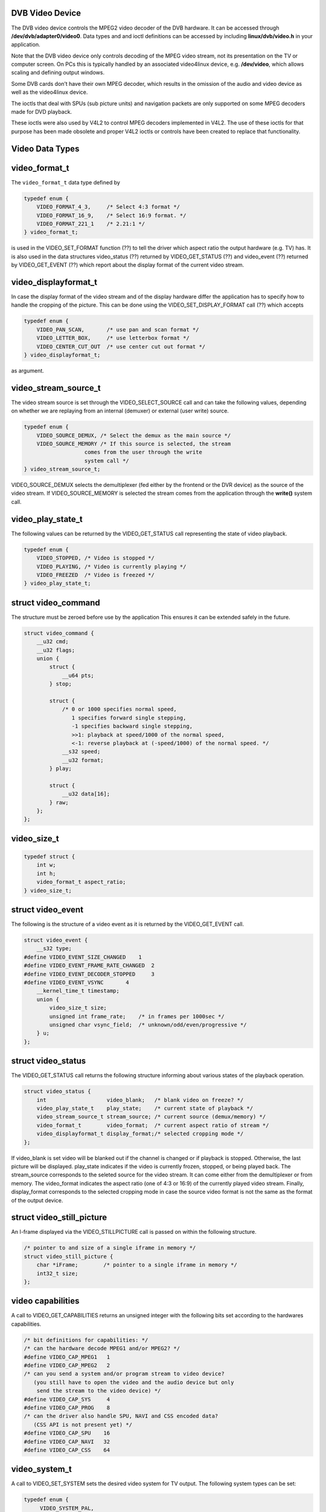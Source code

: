 
.. _dvb_video:

DVB Video Device
================

The DVB video device controls the MPEG2 video decoder of the DVB hardware. It can be accessed through **/dev/dvb/adapter0/video0**. Data types and and ioctl definitions can be
accessed by including **linux/dvb/video.h** in your application.

Note that the DVB video device only controls decoding of the MPEG video stream, not its presentation on the TV or computer screen. On PCs this is typically handled by an associated
video4linux device, e.g. **/dev/video**, which allows scaling and defining output windows.

Some DVB cards don’t have their own MPEG decoder, which results in the omission of the audio and video device as well as the video4linux device.

The ioctls that deal with SPUs (sub picture units) and navigation packets are only supported on some MPEG decoders made for DVD playback.

These ioctls were also used by V4L2 to control MPEG decoders implemented in V4L2. The use of these ioctls for that purpose has been made obsolete and proper V4L2 ioctls or controls
have been created to replace that functionality.


.. _video_types:

Video Data Types
================


.. _video-format-t:

video_format_t
==============

The ``video_format_t`` data type defined by


.. code-block:: c

    typedef enum {
        VIDEO_FORMAT_4_3,     /* Select 4:3 format */
        VIDEO_FORMAT_16_9,    /* Select 16:9 format. */
        VIDEO_FORMAT_221_1    /* 2.21:1 */
    } video_format_t;

is used in the VIDEO_SET_FORMAT function (??) to tell the driver which aspect ratio the output hardware (e.g. TV) has. It is also used in the data structures video_status (??)
returned by VIDEO_GET_STATUS (??) and video_event (??) returned by VIDEO_GET_EVENT (??) which report about the display format of the current video stream.


.. _video-displayformat-t:

video_displayformat_t
=====================

In case the display format of the video stream and of the display hardware differ the application has to specify how to handle the cropping of the picture. This can be done using
the VIDEO_SET_DISPLAY_FORMAT call (??) which accepts


.. code-block:: c

    typedef enum {
        VIDEO_PAN_SCAN,       /* use pan and scan format */
        VIDEO_LETTER_BOX,     /* use letterbox format */
        VIDEO_CENTER_CUT_OUT  /* use center cut out format */
    } video_displayformat_t;

as argument.


.. _video-stream-source-t:

video_stream_source_t
=====================

The video stream source is set through the VIDEO_SELECT_SOURCE call and can take the following values, depending on whether we are replaying from an internal (demuxer) or
external (user write) source.


.. code-block:: c

    typedef enum {
        VIDEO_SOURCE_DEMUX, /* Select the demux as the main source */
        VIDEO_SOURCE_MEMORY /* If this source is selected, the stream
                       comes from the user through the write
                       system call */
    } video_stream_source_t;

VIDEO_SOURCE_DEMUX selects the demultiplexer (fed either by the frontend or the DVR device) as the source of the video stream. If VIDEO_SOURCE_MEMORY is selected the stream
comes from the application through the **write()** system call.


.. _video-play-state-t:

video_play_state_t
==================

The following values can be returned by the VIDEO_GET_STATUS call representing the state of video playback.


.. code-block:: c

    typedef enum {
        VIDEO_STOPPED, /* Video is stopped */
        VIDEO_PLAYING, /* Video is currently playing */
        VIDEO_FREEZED  /* Video is freezed */
    } video_play_state_t;


.. _video-command:

struct video_command
====================

The structure must be zeroed before use by the application This ensures it can be extended safely in the future.


.. code-block:: c

    struct video_command {
        __u32 cmd;
        __u32 flags;
        union {
            struct {
                __u64 pts;
            } stop;

            struct {
                /* 0 or 1000 specifies normal speed,
                   1 specifies forward single stepping,
                   -1 specifies backward single stepping,
                   >>1: playback at speed/1000 of the normal speed,
                   <-1: reverse playback at (-speed/1000) of the normal speed. */
                __s32 speed;
                __u32 format;
            } play;

            struct {
                __u32 data[16];
            } raw;
        };
    };


.. _video-size-t:

video_size_t
============


.. code-block:: c

    typedef struct {
        int w;
        int h;
        video_format_t aspect_ratio;
    } video_size_t;


.. _video-event:

struct video_event
==================

The following is the structure of a video event as it is returned by the VIDEO_GET_EVENT call.


.. code-block:: c

    struct video_event {
        __s32 type;
    #define VIDEO_EVENT_SIZE_CHANGED    1
    #define VIDEO_EVENT_FRAME_RATE_CHANGED  2
    #define VIDEO_EVENT_DECODER_STOPPED     3
    #define VIDEO_EVENT_VSYNC       4
        __kernel_time_t timestamp;
        union {
            video_size_t size;
            unsigned int frame_rate;    /* in frames per 1000sec */
            unsigned char vsync_field;  /* unknown/odd/even/progressive */
        } u;
    };


.. _video-status:

struct video_status
===================

The VIDEO_GET_STATUS call returns the following structure informing about various states of the playback operation.


.. code-block:: c

    struct video_status {
        int                   video_blank;   /* blank video on freeze? */
        video_play_state_t    play_state;    /* current state of playback */
        video_stream_source_t stream_source; /* current source (demux/memory) */
        video_format_t        video_format;  /* current aspect ratio of stream */
        video_displayformat_t display_format;/* selected cropping mode */
    };

If video_blank is set video will be blanked out if the channel is changed or if playback is stopped. Otherwise, the last picture will be displayed. play_state indicates if the
video is currently frozen, stopped, or being played back. The stream_source corresponds to the seleted source for the video stream. It can come either from the demultiplexer or
from memory. The video_format indicates the aspect ratio (one of 4:3 or 16:9) of the currently played video stream. Finally, display_format corresponds to the selected cropping
mode in case the source video format is not the same as the format of the output device.


.. _video-still-picture:

struct video_still_picture
==========================

An I-frame displayed via the VIDEO_STILLPICTURE call is passed on within the following structure.


.. code-block:: c

    /* pointer to and size of a single iframe in memory */
    struct video_still_picture {
        char *iFrame;        /* pointer to a single iframe in memory */
        int32_t size;
    };


.. _video_caps:

video capabilities
==================

A call to VIDEO_GET_CAPABILITIES returns an unsigned integer with the following bits set according to the hardwares capabilities.


.. code-block:: c

     /* bit definitions for capabilities: */
     /* can the hardware decode MPEG1 and/or MPEG2? */
     #define VIDEO_CAP_MPEG1   1
     #define VIDEO_CAP_MPEG2   2
     /* can you send a system and/or program stream to video device?
        (you still have to open the video and the audio device but only
         send the stream to the video device) */
     #define VIDEO_CAP_SYS     4
     #define VIDEO_CAP_PROG    8
     /* can the driver also handle SPU, NAVI and CSS encoded data?
        (CSS API is not present yet) */
     #define VIDEO_CAP_SPU    16
     #define VIDEO_CAP_NAVI   32
     #define VIDEO_CAP_CSS    64


.. _video-system:

video_system_t
==============

A call to VIDEO_SET_SYSTEM sets the desired video system for TV output. The following system types can be set:


.. code-block:: c

    typedef enum {
         VIDEO_SYSTEM_PAL,
         VIDEO_SYSTEM_NTSC,
         VIDEO_SYSTEM_PALN,
         VIDEO_SYSTEM_PALNc,
         VIDEO_SYSTEM_PALM,
         VIDEO_SYSTEM_NTSC60,
         VIDEO_SYSTEM_PAL60,
         VIDEO_SYSTEM_PALM60
    } video_system_t;


.. _video-highlight:

struct video_highlight
======================

Calling the ioctl VIDEO_SET_HIGHLIGHTS posts the SPU highlight information. The call expects the following format for that information:


.. code-block:: c

     typedef
     struct video_highlight {
         boolean active;      /*    1=show highlight, 0=hide highlight */
         uint8_t contrast1;   /*    7- 4  Pattern pixel contrast */
                      /*    3- 0  Background pixel contrast */
         uint8_t contrast2;   /*    7- 4  Emphasis pixel-2 contrast */
                      /*    3- 0  Emphasis pixel-1 contrast */
         uint8_t color1;      /*    7- 4  Pattern pixel color */
                      /*    3- 0  Background pixel color */
         uint8_t color2;      /*    7- 4  Emphasis pixel-2 color */
                      /*    3- 0  Emphasis pixel-1 color */
         uint32_t ypos;       /*   23-22  auto action mode */
                      /*   21-12  start y */
                      /*    9- 0  end y */
         uint32_t xpos;       /*   23-22  button color number */
                      /*   21-12  start x */
                      /*    9- 0  end x */
     } video_highlight_t;


.. _video-spu:

struct video_spu
================

Calling VIDEO_SET_SPU deactivates or activates SPU decoding, according to the following format:


.. code-block:: c

     typedef
     struct video_spu {
         boolean active;
         int stream_id;
     } video_spu_t;


.. _video-spu-palette:

struct video_spu_palette
========================

The following structure is used to set the SPU palette by calling VIDEO_SPU_PALETTE:


.. code-block:: c

     typedef
     struct video_spu_palette {
         int length;
         uint8_t *palette;
     } video_spu_palette_t;


.. _video-navi-pack:

struct video_navi_pack
======================

In order to get the navigational data the following structure has to be passed to the ioctl VIDEO_GET_NAVI:


.. code-block:: c

     typedef
     struct video_navi_pack {
         int length;         /* 0 ... 1024 */
         uint8_t data[1024];
     } video_navi_pack_t;


.. _video-attributes-t:

video_attributes_t
==================

The following attributes can be set by a call to VIDEO_SET_ATTRIBUTES:


.. code-block:: c

     typedef uint16_t video_attributes_t;
     /*   bits: descr. */
     /*   15-14 Video compression mode (0=MPEG-1, 1=MPEG-2) */
     /*   13-12 TV system (0=525/60, 1=625/50) */
     /*   11-10 Aspect ratio (0=4:3, 3=16:9) */
     /*    9- 8 permitted display mode on 4:3 monitor (0=both, 1=only pan-sca */
     /*    7    line 21-1 data present in GOP (1=yes, 0=no) */
     /*    6    line 21-2 data present in GOP (1=yes, 0=no) */
     /*    5- 3 source resolution (0=720x480/576, 1=704x480/576, 2=352x480/57 */
     /*    2    source letterboxed (1=yes, 0=no) */
     /*    0    film/camera mode (0=camera, 1=film (625/50 only)) */


.. _video_function_calls:

Video Function Calls
====================


.. _video_fopen:

open()
======

DESCRIPTION

This system call opens a named video device (e.g. /dev/dvb/adapter0/video0) for subsequent use.

When an open() call has succeeded, the device will be ready for use. The significance of blocking or non-blocking mode is described in the documentation for functions where there
is a difference. It does not affect the semantics of the open() call itself. A device opened in blocking mode can later be put into non-blocking mode (and vice versa) using the
F_SETFL command of the fcntl system call. This is a standard system call, documented in the Linux manual page for fcntl. Only one user can open the Video Device in O_RDWR mode.
All other attempts to open the device in this mode will fail, and an error-code will be returned. If the Video Device is opened in O_RDONLY mode, the only ioctl call that can be
used is VIDEO_GET_STATUS. All other call will return an error code.

SYNOPSIS

int open(const char ⋆deviceName, int flags);

PARAMETERS



.. table::

    +--------------------------------------------------------------------------------------------+--------------------------------------------------------------------------------------------+
    | const char ⋆deviceName                                                                     | Name of specific video device.                                                             |
    +--------------------------------------------------------------------------------------------+--------------------------------------------------------------------------------------------+
    | int flags                                                                                  | A bit-wise OR of the following flags:                                                      |
    +--------------------------------------------------------------------------------------------+--------------------------------------------------------------------------------------------+
    |                                                                                            | O_RDONLY  read-only access                                                                 |
    +--------------------------------------------------------------------------------------------+--------------------------------------------------------------------------------------------+
    |                                                                                            | O_RDWR  read/write access                                                                  |
    +--------------------------------------------------------------------------------------------+--------------------------------------------------------------------------------------------+
    |                                                                                            | O_NONBLOCK  open in non-blocking mode                                                      |
    +--------------------------------------------------------------------------------------------+--------------------------------------------------------------------------------------------+
    |                                                                                            | (blocking mode is the default)                                                             |
    +--------------------------------------------------------------------------------------------+--------------------------------------------------------------------------------------------+


RETURN VALUE



.. table::

    +--------------------------------------------------------------------------------------------+--------------------------------------------------------------------------------------------+
    | ENODEV                                                                                     | Device driver not loaded/available.                                                        |
    +--------------------------------------------------------------------------------------------+--------------------------------------------------------------------------------------------+
    | EINTERNAL                                                                                  | Internal error.                                                                            |
    +--------------------------------------------------------------------------------------------+--------------------------------------------------------------------------------------------+
    | EBUSY                                                                                      | Device or resource busy.                                                                   |
    +--------------------------------------------------------------------------------------------+--------------------------------------------------------------------------------------------+
    | EINVAL                                                                                     | Invalid argument.                                                                          |
    +--------------------------------------------------------------------------------------------+--------------------------------------------------------------------------------------------+



.. _video_fclose:

close()
=======

DESCRIPTION

This system call closes a previously opened video device.

SYNOPSIS

int close(int fd);

PARAMETERS



.. table::

    +--------------------------------------------------------------------------------------------+--------------------------------------------------------------------------------------------+
    | int fd                                                                                     | File descriptor returned by a previous call to open().                                     |
    +--------------------------------------------------------------------------------------------+--------------------------------------------------------------------------------------------+


RETURN VALUE



.. table::

    +--------------------------------------------------------------------------------------------+--------------------------------------------------------------------------------------------+
    | EBADF                                                                                      | fd is not a valid open file descriptor.                                                    |
    +--------------------------------------------------------------------------------------------+--------------------------------------------------------------------------------------------+



.. _video_fwrite:

write()
=======

DESCRIPTION

This system call can only be used if VIDEO_SOURCE_MEMORY is selected in the ioctl call VIDEO_SELECT_SOURCE. The data provided shall be in PES format, unless the capability
allows other formats. If O_NONBLOCK is not specified the function will block until buffer space is available. The amount of data to be transferred is implied by count.

SYNOPSIS

size_t write(int fd, const void ⋆buf, size_t count);

PARAMETERS



.. table::

    +--------------------------------------------------------------------------------------------+--------------------------------------------------------------------------------------------+
    | int fd                                                                                     | File descriptor returned by a previous call to open().                                     |
    +--------------------------------------------------------------------------------------------+--------------------------------------------------------------------------------------------+
    | void ⋆buf                                                                                  | Pointer to the buffer containing the PES data.                                             |
    +--------------------------------------------------------------------------------------------+--------------------------------------------------------------------------------------------+
    | size_t  count                                                                              | Size of buf.                                                                               |
    +--------------------------------------------------------------------------------------------+--------------------------------------------------------------------------------------------+


RETURN VALUE



.. table::

    +--------------------------------------------------------------------------------------------+--------------------------------------------------------------------------------------------+
    | EPERM                                                                                      | Mode VIDEO_SOURCE_MEMORY   not selected.                                                   |
    +--------------------------------------------------------------------------------------------+--------------------------------------------------------------------------------------------+
    | ENOMEM                                                                                     | Attempted to write more data than the internal buffer can hold.                            |
    +--------------------------------------------------------------------------------------------+--------------------------------------------------------------------------------------------+
    | EBADF                                                                                      | fd is not a valid open file descriptor.                                                    |
    +--------------------------------------------------------------------------------------------+--------------------------------------------------------------------------------------------+



.. _VIDEO_STOP:

VIDEO_STOP
==========

DESCRIPTION

This ioctl is for DVB devices only. To control a V4L2 decoder use the V4L2 :ref:`VIDIOC_DECODER_CMD <vidioc-decoder-cmd>` instead.

This ioctl call asks the Video Device to stop playing the current stream. Depending on the input parameter, the screen can be blanked out or displaying the last decoded frame.

SYNOPSIS

int ioctl(fd, int request = VIDEO_STOP, boolean mode);

PARAMETERS



.. table::

    +--------------------------------------------------------------------------------------------+--------------------------------------------------------------------------------------------+
    | int fd                                                                                     | File descriptor returned by a previous call to open().                                     |
    +--------------------------------------------------------------------------------------------+--------------------------------------------------------------------------------------------+
    | int request                                                                                | Equals VIDEO_STOP  for this command.                                                       |
    +--------------------------------------------------------------------------------------------+--------------------------------------------------------------------------------------------+
    | Boolean mode                                                                               | Indicates how the screen shall be handled.                                                 |
    +--------------------------------------------------------------------------------------------+--------------------------------------------------------------------------------------------+
    |                                                                                            | TRUE: Blank screen when stop.                                                              |
    +--------------------------------------------------------------------------------------------+--------------------------------------------------------------------------------------------+
    |                                                                                            | FALSE: Show last decoded frame.                                                            |
    +--------------------------------------------------------------------------------------------+--------------------------------------------------------------------------------------------+


RETURN VALUE

On success 0 is returned, on error -1 and the ``errno`` variable is set appropriately. The generic error codes are described at the :ref:`Generic Error Codes <gen-errors>`
chapter.


.. _VIDEO_PLAY:

VIDEO_PLAY
==========

DESCRIPTION

This ioctl is for DVB devices only. To control a V4L2 decoder use the V4L2 :ref:`VIDIOC_DECODER_CMD <vidioc-decoder-cmd>` instead.

This ioctl call asks the Video Device to start playing a video stream from the selected source.

SYNOPSIS

int ioctl(fd, int request = VIDEO_PLAY);

PARAMETERS



.. table::

    +--------------------------------------------------------------------------------------------+--------------------------------------------------------------------------------------------+
    | int fd                                                                                     | File descriptor returned by a previous call to open().                                     |
    +--------------------------------------------------------------------------------------------+--------------------------------------------------------------------------------------------+
    | int request                                                                                | Equals VIDEO_PLAY  for this command.                                                       |
    +--------------------------------------------------------------------------------------------+--------------------------------------------------------------------------------------------+


RETURN VALUE

On success 0 is returned, on error -1 and the ``errno`` variable is set appropriately. The generic error codes are described at the :ref:`Generic Error Codes <gen-errors>`
chapter.


.. _VIDEO_FREEZE:

VIDEO_FREEZE
============

DESCRIPTION

This ioctl is for DVB devices only. To control a V4L2 decoder use the V4L2 :ref:`VIDIOC_DECODER_CMD <vidioc-decoder-cmd>` instead.

This ioctl call suspends the live video stream being played. Decoding and playing are frozen. It is then possible to restart the decoding and playing process of the video stream
using the VIDEO_CONTINUE command. If VIDEO_SOURCE_MEMORY is selected in the ioctl call VIDEO_SELECT_SOURCE, the DVB subsystem will not decode any more data until the ioctl
call VIDEO_CONTINUE or VIDEO_PLAY is performed.

SYNOPSIS

int ioctl(fd, int request = VIDEO_FREEZE);

PARAMETERS



.. table::

    +--------------------------------------------------------------------------------------------+--------------------------------------------------------------------------------------------+
    | int fd                                                                                     | File descriptor returned by a previous call to open().                                     |
    +--------------------------------------------------------------------------------------------+--------------------------------------------------------------------------------------------+
    | int request                                                                                | Equals VIDEO_FREEZE  for this command.                                                     |
    +--------------------------------------------------------------------------------------------+--------------------------------------------------------------------------------------------+


RETURN VALUE

On success 0 is returned, on error -1 and the ``errno`` variable is set appropriately. The generic error codes are described at the :ref:`Generic Error Codes <gen-errors>`
chapter.


.. _VIDEO_CONTINUE:

VIDEO_CONTINUE
==============

DESCRIPTION

This ioctl is for DVB devices only. To control a V4L2 decoder use the V4L2 :ref:`VIDIOC_DECODER_CMD <vidioc-decoder-cmd>` instead.

This ioctl call restarts decoding and playing processes of the video stream which was played before a call to VIDEO_FREEZE was made.

SYNOPSIS

int ioctl(fd, int request = VIDEO_CONTINUE);

PARAMETERS



.. table::

    +--------------------------------------------------------------------------------------------+--------------------------------------------------------------------------------------------+
    | int fd                                                                                     | File descriptor returned by a previous call to open().                                     |
    +--------------------------------------------------------------------------------------------+--------------------------------------------------------------------------------------------+
    | int request                                                                                | Equals VIDEO_CONTINUE  for this command.                                                   |
    +--------------------------------------------------------------------------------------------+--------------------------------------------------------------------------------------------+


RETURN VALUE

On success 0 is returned, on error -1 and the ``errno`` variable is set appropriately. The generic error codes are described at the :ref:`Generic Error Codes <gen-errors>`
chapter.


.. _VIDEO_SELECT_SOURCE:

VIDEO_SELECT_SOURCE
===================

DESCRIPTION

This ioctl is for DVB devices only. This ioctl was also supported by the V4L2 ivtv driver, but that has been replaced by the ivtv-specific ``IVTV_IOC_PASSTHROUGH_MODE`` ioctl.

This ioctl call informs the video device which source shall be used for the input data. The possible sources are demux or memory. If memory is selected, the data is fed to the
video device through the write command.

SYNOPSIS

int ioctl(fd, int request = VIDEO_SELECT_SOURCE, video_stream_source_t source);

PARAMETERS



.. table::

    +--------------------------------------------------------------------------------------------+--------------------------------------------------------------------------------------------+
    | int fd                                                                                     | File descriptor returned by a previous call to open().                                     |
    +--------------------------------------------------------------------------------------------+--------------------------------------------------------------------------------------------+
    | int request                                                                                | Equals VIDEO_SELECT_SOURCE   for this command.                                             |
    +--------------------------------------------------------------------------------------------+--------------------------------------------------------------------------------------------+
    | video_stream_source_t    source                                                            | Indicates which source shall be used for the Video stream.                                 |
    +--------------------------------------------------------------------------------------------+--------------------------------------------------------------------------------------------+


RETURN VALUE

On success 0 is returned, on error -1 and the ``errno`` variable is set appropriately. The generic error codes are described at the :ref:`Generic Error Codes <gen-errors>`
chapter.


.. _VIDEO_SET_BLANK:

VIDEO_SET_BLANK
===============

DESCRIPTION

This ioctl call asks the Video Device to blank out the picture.

SYNOPSIS

int ioctl(fd, int request = VIDEO_SET_BLANK, boolean mode);

PARAMETERS



.. table::

    +--------------------------------------------------------------------------------------------+--------------------------------------------------------------------------------------------+
    | int fd                                                                                     | File descriptor returned by a previous call to open().                                     |
    +--------------------------------------------------------------------------------------------+--------------------------------------------------------------------------------------------+
    | int request                                                                                | Equals VIDEO_SET_BLANK   for this command.                                                 |
    +--------------------------------------------------------------------------------------------+--------------------------------------------------------------------------------------------+
    | boolean mode                                                                               | TRUE: Blank screen when stop.                                                              |
    +--------------------------------------------------------------------------------------------+--------------------------------------------------------------------------------------------+
    |                                                                                            | FALSE: Show last decoded frame.                                                            |
    +--------------------------------------------------------------------------------------------+--------------------------------------------------------------------------------------------+


RETURN VALUE

On success 0 is returned, on error -1 and the ``errno`` variable is set appropriately. The generic error codes are described at the :ref:`Generic Error Codes <gen-errors>`
chapter.


.. _VIDEO_GET_STATUS:

VIDEO_GET_STATUS
================

DESCRIPTION

This ioctl call asks the Video Device to return the current status of the device.

SYNOPSIS

int ioctl(fd, int request = VIDEO_GET_STATUS, struct video_status ⋆status);

PARAMETERS



.. table::

    +--------------------------------------------------------------------------------------------+--------------------------------------------------------------------------------------------+
    | int fd                                                                                     | File descriptor returned by a previous call to open().                                     |
    +--------------------------------------------------------------------------------------------+--------------------------------------------------------------------------------------------+
    | int request                                                                                | Equals VIDEO_GET_STATUS   for this command.                                                |
    +--------------------------------------------------------------------------------------------+--------------------------------------------------------------------------------------------+
    | struct video_status  ⋆status                                                               | Returns the current status of the Video Device.                                            |
    +--------------------------------------------------------------------------------------------+--------------------------------------------------------------------------------------------+


RETURN VALUE

On success 0 is returned, on error -1 and the ``errno`` variable is set appropriately. The generic error codes are described at the :ref:`Generic Error Codes <gen-errors>`
chapter.


.. _VIDEO_GET_FRAME_COUNT:

VIDEO_GET_FRAME_COUNT
=====================

DESCRIPTION

This ioctl is obsolete. Do not use in new drivers. For V4L2 decoders this ioctl has been replaced by the ``V4L2_CID_MPEG_VIDEO_DEC_FRAME`` control.

This ioctl call asks the Video Device to return the number of displayed frames since the decoder was started.

SYNOPSIS

int ioctl(int fd, int request = VIDEO_GET_FRAME_COUNT, __u64 ⋆pts);

PARAMETERS



.. table::

    +--------------------------------------------------------------------------------------------+--------------------------------------------------------------------------------------------+
    | int fd                                                                                     | File descriptor returned by a previous call to open().                                     |
    +--------------------------------------------------------------------------------------------+--------------------------------------------------------------------------------------------+
    | int request                                                                                | Equals VIDEO_GET_FRAME_COUNT    for this command.                                          |
    +--------------------------------------------------------------------------------------------+--------------------------------------------------------------------------------------------+
    | __u64   ⋆pts                                                                               | Returns the number of frames displayed since the decoder was started.                      |
    +--------------------------------------------------------------------------------------------+--------------------------------------------------------------------------------------------+


RETURN VALUE

On success 0 is returned, on error -1 and the ``errno`` variable is set appropriately. The generic error codes are described at the :ref:`Generic Error Codes <gen-errors>`
chapter.


.. _VIDEO_GET_PTS:

VIDEO_GET_PTS
=============

DESCRIPTION

This ioctl is obsolete. Do not use in new drivers. For V4L2 decoders this ioctl has been replaced by the ``V4L2_CID_MPEG_VIDEO_DEC_PTS`` control.

This ioctl call asks the Video Device to return the current PTS timestamp.

SYNOPSIS

int ioctl(int fd, int request = VIDEO_GET_PTS, __u64 ⋆pts);

PARAMETERS



.. table::

    +--------------------------------------------------------------------------------------------+--------------------------------------------------------------------------------------------+
    | int fd                                                                                     | File descriptor returned by a previous call to open().                                     |
    +--------------------------------------------------------------------------------------------+--------------------------------------------------------------------------------------------+
    | int request                                                                                | Equals VIDEO_GET_PTS   for this command.                                                   |
    +--------------------------------------------------------------------------------------------+--------------------------------------------------------------------------------------------+
    | __u64   ⋆pts                                                                               | Returns the 33-bit timestamp as defined in ITU T-REC-H.222.0 / ISO/IEC 13818-1.            |
    |                                                                                            |                                                                                            |
    |                                                                                            | The PTS should belong to the currently played frame if possible, but may also be a value   |
    |                                                                                            | close to it like the PTS of the last decoded frame or the last PTS extracted by the PES    |
    |                                                                                            | parser.                                                                                    |
    +--------------------------------------------------------------------------------------------+--------------------------------------------------------------------------------------------+


RETURN VALUE

On success 0 is returned, on error -1 and the ``errno`` variable is set appropriately. The generic error codes are described at the :ref:`Generic Error Codes <gen-errors>`
chapter.


.. _VIDEO_GET_FRAME_RATE:

VIDEO_GET_FRAME_RATE
====================

DESCRIPTION

This ioctl call asks the Video Device to return the current framerate.

SYNOPSIS

int ioctl(int fd, int request = VIDEO_GET_FRAME_RATE, unsigned int ⋆rate);

PARAMETERS



.. table::

    +--------------------------------------------------------------------------------------------+--------------------------------------------------------------------------------------------+
    | int fd                                                                                     | File descriptor returned by a previous call to open().                                     |
    +--------------------------------------------------------------------------------------------+--------------------------------------------------------------------------------------------+
    | int request                                                                                | Equals VIDEO_GET_FRAME_RATE    for this command.                                           |
    +--------------------------------------------------------------------------------------------+--------------------------------------------------------------------------------------------+
    | unsigned int ⋆rate                                                                         | Returns the framerate in number of frames per 1000 seconds.                                |
    +--------------------------------------------------------------------------------------------+--------------------------------------------------------------------------------------------+


RETURN VALUE

On success 0 is returned, on error -1 and the ``errno`` variable is set appropriately. The generic error codes are described at the :ref:`Generic Error Codes <gen-errors>`
chapter.


.. _VIDEO_GET_EVENT:

VIDEO_GET_EVENT
===============

DESCRIPTION

This ioctl is for DVB devices only. To get events from a V4L2 decoder use the V4L2 :ref:`VIDIOC_DQEVENT <vidioc-dqevent>` ioctl instead.

This ioctl call returns an event of type video_event if available. If an event is not available, the behavior depends on whether the device is in blocking or non-blocking mode. In
the latter case, the call fails immediately with errno set to EWOULDBLOCK. In the former case, the call blocks until an event becomes available. The standard Linux poll() and/or
select() system calls can be used with the device file descriptor to watch for new events. For select(), the file descriptor should be included in the exceptfds argument, and for
poll(), POLLPRI should be specified as the wake-up condition. Read-only permissions are sufficient for this ioctl call.

SYNOPSIS

int ioctl(fd, int request = VIDEO_GET_EVENT, struct video_event ⋆ev);

PARAMETERS



.. table::

    +--------------------------------------------------------------------------------------------+--------------------------------------------------------------------------------------------+
    | int fd                                                                                     | File descriptor returned by a previous call to open().                                     |
    +--------------------------------------------------------------------------------------------+--------------------------------------------------------------------------------------------+
    | int request                                                                                | Equals VIDEO_GET_EVENT   for this command.                                                 |
    +--------------------------------------------------------------------------------------------+--------------------------------------------------------------------------------------------+
    | struct video_event  ⋆ev                                                                    | Points to the location where the event, if any, is to be stored.                           |
    +--------------------------------------------------------------------------------------------+--------------------------------------------------------------------------------------------+


RETURN VALUE

On success 0 is returned, on error -1 and the ``errno`` variable is set appropriately. The generic error codes are described at the :ref:`Generic Error Codes <gen-errors>`
chapter.



.. table::

    +--------------------------------------------------------------------------------------------+--------------------------------------------------------------------------------------------+
    | EWOULDBLOCK                                                                                | There is no event pending, and the device is in non-blocking mode.                         |
    +--------------------------------------------------------------------------------------------+--------------------------------------------------------------------------------------------+
    | EOVERFLOW                                                                                  | Overflow in event queue - one or more events were lost.                                    |
    +--------------------------------------------------------------------------------------------+--------------------------------------------------------------------------------------------+



.. _VIDEO_COMMAND:

VIDEO_COMMAND
=============

DESCRIPTION

This ioctl is obsolete. Do not use in new drivers. For V4L2 decoders this ioctl has been replaced by the :ref:`VIDIOC_DECODER_CMD <vidioc-decoder-cmd>` ioctl.

This ioctl commands the decoder. The ``video_command`` struct is a subset of the ``v4l2_decoder_cmd`` struct, so refer to the :ref:`VIDIOC_DECODER_CMD <vidioc-decoder-cmd>`
documentation for more information.

SYNOPSIS

int ioctl(int fd, int request = VIDEO_COMMAND, struct video_command ⋆cmd);

PARAMETERS



.. table::

    +--------------------------------------------------------------------------------------------+--------------------------------------------------------------------------------------------+
    | int fd                                                                                     | File descriptor returned by a previous call to open().                                     |
    +--------------------------------------------------------------------------------------------+--------------------------------------------------------------------------------------------+
    | int request                                                                                | Equals VIDEO_COMMAND  for this command.                                                    |
    +--------------------------------------------------------------------------------------------+--------------------------------------------------------------------------------------------+
    | struct video_command  ⋆cmd                                                                 | Commands the decoder.                                                                      |
    +--------------------------------------------------------------------------------------------+--------------------------------------------------------------------------------------------+


RETURN VALUE

On success 0 is returned, on error -1 and the ``errno`` variable is set appropriately. The generic error codes are described at the :ref:`Generic Error Codes <gen-errors>`
chapter.


.. _VIDEO_TRY_COMMAND:

VIDEO_TRY_COMMAND
=================

DESCRIPTION

This ioctl is obsolete. Do not use in new drivers. For V4L2 decoders this ioctl has been replaced by the :ref:`VIDIOC_TRY_DECODER_CMD <vidioc-decoder-cmd>` ioctl.

This ioctl tries a decoder command. The ``video_command`` struct is a subset of the ``v4l2_decoder_cmd`` struct, so refer to the
:ref:`VIDIOC_TRY_DECODER_CMD <vidioc-decoder-cmd>` documentation for more information.

SYNOPSIS

int ioctl(int fd, int request = VIDEO_TRY_COMMAND, struct video_command ⋆cmd);

PARAMETERS



.. table::

    +--------------------------------------------------------------------------------------------+--------------------------------------------------------------------------------------------+
    | int fd                                                                                     | File descriptor returned by a previous call to open().                                     |
    +--------------------------------------------------------------------------------------------+--------------------------------------------------------------------------------------------+
    | int request                                                                                | Equals VIDEO_TRY_COMMAND   for this command.                                               |
    +--------------------------------------------------------------------------------------------+--------------------------------------------------------------------------------------------+
    | struct video_command  ⋆cmd                                                                 | Try a decoder command.                                                                     |
    +--------------------------------------------------------------------------------------------+--------------------------------------------------------------------------------------------+


RETURN VALUE

On success 0 is returned, on error -1 and the ``errno`` variable is set appropriately. The generic error codes are described at the :ref:`Generic Error Codes <gen-errors>`
chapter.


.. _VIDEO_GET_SIZE:

VIDEO_GET_SIZE
==============

DESCRIPTION

This ioctl returns the size and aspect ratio.

SYNOPSIS

int ioctl(int fd, int request = VIDEO_GET_SIZE, video_size_t ⋆size);

PARAMETERS



.. table::

    +--------------------------------------------------------------------------------------------+--------------------------------------------------------------------------------------------+
    | int fd                                                                                     | File descriptor returned by a previous call to open().                                     |
    +--------------------------------------------------------------------------------------------+--------------------------------------------------------------------------------------------+
    | int request                                                                                | Equals VIDEO_GET_SIZE   for this command.                                                  |
    +--------------------------------------------------------------------------------------------+--------------------------------------------------------------------------------------------+
    | video_size_t   ⋆size                                                                       | Returns the size and aspect ratio.                                                         |
    +--------------------------------------------------------------------------------------------+--------------------------------------------------------------------------------------------+


RETURN VALUE

On success 0 is returned, on error -1 and the ``errno`` variable is set appropriately. The generic error codes are described at the :ref:`Generic Error Codes <gen-errors>`
chapter.


.. _VIDEO_SET_DISPLAY_FORMAT:

VIDEO_SET_DISPLAY_FORMAT
========================

DESCRIPTION

This ioctl call asks the Video Device to select the video format to be applied by the MPEG chip on the video.

SYNOPSIS

int ioctl(fd, int request = VIDEO_SET_DISPLAY_FORMAT, video_display_format_t format);

PARAMETERS



.. table::

    +--------------------------------------------------------------------------------------------+--------------------------------------------------------------------------------------------+
    | int fd                                                                                     | File descriptor returned by a previous call to open().                                     |
    +--------------------------------------------------------------------------------------------+--------------------------------------------------------------------------------------------+
    | int request                                                                                | Equals VIDEO_SET_DISPLAY_FORMAT    for this command.                                       |
    +--------------------------------------------------------------------------------------------+--------------------------------------------------------------------------------------------+
    | video_display_format_t    format                                                           | Selects the video format to be used.                                                       |
    +--------------------------------------------------------------------------------------------+--------------------------------------------------------------------------------------------+


RETURN VALUE

On success 0 is returned, on error -1 and the ``errno`` variable is set appropriately. The generic error codes are described at the :ref:`Generic Error Codes <gen-errors>`
chapter.


.. _VIDEO_STILLPICTURE:

VIDEO_STILLPICTURE
==================

DESCRIPTION

This ioctl call asks the Video Device to display a still picture (I-frame). The input data shall contain an I-frame. If the pointer is NULL, then the current displayed still
picture is blanked.

SYNOPSIS

int ioctl(fd, int request = VIDEO_STILLPICTURE, struct video_still_picture ⋆sp);

PARAMETERS



.. table::

    +--------------------------------------------------------------------------------------------+--------------------------------------------------------------------------------------------+
    | int fd                                                                                     | File descriptor returned by a previous call to open().                                     |
    +--------------------------------------------------------------------------------------------+--------------------------------------------------------------------------------------------+
    | int request                                                                                | Equals VIDEO_STILLPICTURE  for this command.                                               |
    +--------------------------------------------------------------------------------------------+--------------------------------------------------------------------------------------------+
    | struct video_still_picture   ⋆sp                                                           | Pointer to a location where an I-frame and size is stored.                                 |
    +--------------------------------------------------------------------------------------------+--------------------------------------------------------------------------------------------+


RETURN VALUE

On success 0 is returned, on error -1 and the ``errno`` variable is set appropriately. The generic error codes are described at the :ref:`Generic Error Codes <gen-errors>`
chapter.


.. _VIDEO_FAST_FORWARD:

VIDEO_FAST_FORWARD
==================

DESCRIPTION

This ioctl call asks the Video Device to skip decoding of N number of I-frames. This call can only be used if VIDEO_SOURCE_MEMORY is selected.

SYNOPSIS

int ioctl(fd, int request = VIDEO_FAST_FORWARD, int nFrames);

PARAMETERS



.. table::

    +--------------------------------------------------------------------------------------------+--------------------------------------------------------------------------------------------+
    | int fd                                                                                     | File descriptor returned by a previous call to open().                                     |
    +--------------------------------------------------------------------------------------------+--------------------------------------------------------------------------------------------+
    | int request                                                                                | Equals VIDEO_FAST_FORWARD   for this command.                                              |
    +--------------------------------------------------------------------------------------------+--------------------------------------------------------------------------------------------+
    | int nFrames                                                                                | The number of frames to skip.                                                              |
    +--------------------------------------------------------------------------------------------+--------------------------------------------------------------------------------------------+


RETURN VALUE

On success 0 is returned, on error -1 and the ``errno`` variable is set appropriately. The generic error codes are described at the :ref:`Generic Error Codes <gen-errors>`
chapter.



.. table::

    +--------------------------------------------------------------------------------------------+--------------------------------------------------------------------------------------------+
    | EPERM                                                                                      | Mode VIDEO_SOURCE_MEMORY   not selected.                                                   |
    +--------------------------------------------------------------------------------------------+--------------------------------------------------------------------------------------------+



.. _VIDEO_SLOWMOTION:

VIDEO_SLOWMOTION
================

DESCRIPTION

This ioctl call asks the video device to repeat decoding frames N number of times. This call can only be used if VIDEO_SOURCE_MEMORY is selected.

SYNOPSIS

int ioctl(fd, int request = VIDEO_SLOWMOTION, int nFrames);

PARAMETERS



.. table::

    +--------------------------------------------------------------------------------------------+--------------------------------------------------------------------------------------------+
    | int fd                                                                                     | File descriptor returned by a previous call to open().                                     |
    +--------------------------------------------------------------------------------------------+--------------------------------------------------------------------------------------------+
    | int request                                                                                | Equals VIDEO_SLOWMOTION  for this command.                                                 |
    +--------------------------------------------------------------------------------------------+--------------------------------------------------------------------------------------------+
    | int nFrames                                                                                | The number of times to repeat each frame.                                                  |
    +--------------------------------------------------------------------------------------------+--------------------------------------------------------------------------------------------+


RETURN VALUE

On success 0 is returned, on error -1 and the ``errno`` variable is set appropriately. The generic error codes are described at the :ref:`Generic Error Codes <gen-errors>`
chapter.



.. table::

    +--------------------------------------------------------------------------------------------+--------------------------------------------------------------------------------------------+
    | EPERM                                                                                      | Mode VIDEO_SOURCE_MEMORY   not selected.                                                   |
    +--------------------------------------------------------------------------------------------+--------------------------------------------------------------------------------------------+



.. _VIDEO_GET_CAPABILITIES:

VIDEO_GET_CAPABILITIES
======================

DESCRIPTION

This ioctl call asks the video device about its decoding capabilities. On success it returns and integer which has bits set according to the defines in section ??.

SYNOPSIS

int ioctl(fd, int request = VIDEO_GET_CAPABILITIES, unsigned int ⋆cap);

PARAMETERS



.. table::

    +--------------------------------------------------------------------------------------------+--------------------------------------------------------------------------------------------+
    | int fd                                                                                     | File descriptor returned by a previous call to open().                                     |
    +--------------------------------------------------------------------------------------------+--------------------------------------------------------------------------------------------+
    | int request                                                                                | Equals VIDEO_GET_CAPABILITIES   for this command.                                          |
    +--------------------------------------------------------------------------------------------+--------------------------------------------------------------------------------------------+
    | unsigned int ⋆cap                                                                          | Pointer to a location where to store the capability information.                           |
    +--------------------------------------------------------------------------------------------+--------------------------------------------------------------------------------------------+


RETURN VALUE

On success 0 is returned, on error -1 and the ``errno`` variable is set appropriately. The generic error codes are described at the :ref:`Generic Error Codes <gen-errors>`
chapter.


.. _VIDEO_SET_ID:

VIDEO_SET_ID
============

DESCRIPTION

This ioctl selects which sub-stream is to be decoded if a program or system stream is sent to the video device.

SYNOPSIS

int ioctl(int fd, int request = VIDEO_SET_ID, int id);

PARAMETERS



.. table::

    +--------------------------------------------------------------------------------------------+--------------------------------------------------------------------------------------------+
    | int fd                                                                                     | File descriptor returned by a previous call to open().                                     |
    +--------------------------------------------------------------------------------------------+--------------------------------------------------------------------------------------------+
    | int request                                                                                | Equals VIDEO_SET_ID   for this command.                                                    |
    +--------------------------------------------------------------------------------------------+--------------------------------------------------------------------------------------------+
    | int id                                                                                     | video sub-stream id                                                                        |
    +--------------------------------------------------------------------------------------------+--------------------------------------------------------------------------------------------+


RETURN VALUE

On success 0 is returned, on error -1 and the ``errno`` variable is set appropriately. The generic error codes are described at the :ref:`Generic Error Codes <gen-errors>`
chapter.



.. table::

    +--------------------------------------------------------------------------------------------+--------------------------------------------------------------------------------------------+
    | EINVAL                                                                                     | Invalid sub-stream id.                                                                     |
    +--------------------------------------------------------------------------------------------+--------------------------------------------------------------------------------------------+



.. _VIDEO_CLEAR_BUFFER:

VIDEO_CLEAR_BUFFER
==================

DESCRIPTION

This ioctl call clears all video buffers in the driver and in the decoder hardware.

SYNOPSIS

int ioctl(fd, int request = VIDEO_CLEAR_BUFFER);

PARAMETERS



.. table::

    +--------------------------------------------------------------------------------------------+--------------------------------------------------------------------------------------------+
    | int fd                                                                                     | File descriptor returned by a previous call to open().                                     |
    +--------------------------------------------------------------------------------------------+--------------------------------------------------------------------------------------------+
    | int request                                                                                | Equals VIDEO_CLEAR_BUFFER   for this command.                                              |
    +--------------------------------------------------------------------------------------------+--------------------------------------------------------------------------------------------+


RETURN VALUE

On success 0 is returned, on error -1 and the ``errno`` variable is set appropriately. The generic error codes are described at the :ref:`Generic Error Codes <gen-errors>`
chapter.


.. _VIDEO_SET_STREAMTYPE:

VIDEO_SET_STREAMTYPE
====================

DESCRIPTION

This ioctl tells the driver which kind of stream to expect being written to it. If this call is not used the default of video PES is used. Some drivers might not support this call
and always expect PES.

SYNOPSIS

int ioctl(fd, int request = VIDEO_SET_STREAMTYPE, int type);

PARAMETERS



.. table::

    +--------------------------------------------------------------------------------------------+--------------------------------------------------------------------------------------------+
    | int fd                                                                                     | File descriptor returned by a previous call to open().                                     |
    +--------------------------------------------------------------------------------------------+--------------------------------------------------------------------------------------------+
    | int request                                                                                | Equals VIDEO_SET_STREAMTYPE   for this command.                                            |
    +--------------------------------------------------------------------------------------------+--------------------------------------------------------------------------------------------+
    | int type                                                                                   | stream type                                                                                |
    +--------------------------------------------------------------------------------------------+--------------------------------------------------------------------------------------------+


RETURN VALUE

On success 0 is returned, on error -1 and the ``errno`` variable is set appropriately. The generic error codes are described at the :ref:`Generic Error Codes <gen-errors>`
chapter.


.. _VIDEO_SET_FORMAT:

VIDEO_SET_FORMAT
================

DESCRIPTION

This ioctl sets the screen format (aspect ratio) of the connected output device (TV) so that the output of the decoder can be adjusted accordingly.

SYNOPSIS

int ioctl(fd, int request = VIDEO_SET_FORMAT, video_format_t format);

PARAMETERS



.. table::

    +--------------------------------------------------------------------------------------------+--------------------------------------------------------------------------------------------+
    | int fd                                                                                     | File descriptor returned by a previous call to open().                                     |
    +--------------------------------------------------------------------------------------------+--------------------------------------------------------------------------------------------+
    | int request                                                                                | Equals VIDEO_SET_FORMAT   for this command.                                                |
    +--------------------------------------------------------------------------------------------+--------------------------------------------------------------------------------------------+
    | video_format_t   format                                                                    | video format of TV as defined in section ??.                                               |
    +--------------------------------------------------------------------------------------------+--------------------------------------------------------------------------------------------+


RETURN VALUE

On success 0 is returned, on error -1 and the ``errno`` variable is set appropriately. The generic error codes are described at the :ref:`Generic Error Codes <gen-errors>`
chapter.



.. table::

    +--------------------------------------------------------------------------------------------+--------------------------------------------------------------------------------------------+
    | EINVAL                                                                                     | format is not a valid video format.                                                        |
    +--------------------------------------------------------------------------------------------+--------------------------------------------------------------------------------------------+



.. _VIDEO_SET_SYSTEM:

VIDEO_SET_SYSTEM
================

DESCRIPTION

This ioctl sets the television output format. The format (see section ??) may vary from the color format of the displayed MPEG stream. If the hardware is not able to display the
requested format the call will return an error.

SYNOPSIS

int ioctl(fd, int request = VIDEO_SET_SYSTEM , video_system_t system);

PARAMETERS



.. table::

    +--------------------------------------------------------------------------------------------+--------------------------------------------------------------------------------------------+
    | int fd                                                                                     | File descriptor returned by a previous call to open().                                     |
    +--------------------------------------------------------------------------------------------+--------------------------------------------------------------------------------------------+
    | int request                                                                                | Equals VIDEO_SET_FORMAT   for this command.                                                |
    +--------------------------------------------------------------------------------------------+--------------------------------------------------------------------------------------------+
    | video_system_t   system                                                                    | video system of TV output.                                                                 |
    +--------------------------------------------------------------------------------------------+--------------------------------------------------------------------------------------------+


RETURN VALUE

On success 0 is returned, on error -1 and the ``errno`` variable is set appropriately. The generic error codes are described at the :ref:`Generic Error Codes <gen-errors>`
chapter.



.. table::

    +--------------------------------------------------------------------------------------------+--------------------------------------------------------------------------------------------+
    | EINVAL                                                                                     | system is not a valid or supported video system.                                           |
    +--------------------------------------------------------------------------------------------+--------------------------------------------------------------------------------------------+



.. _VIDEO_SET_HIGHLIGHT:

VIDEO_SET_HIGHLIGHT
===================

DESCRIPTION

This ioctl sets the SPU highlight information for the menu access of a DVD.

SYNOPSIS

int ioctl(fd, int request = VIDEO_SET_HIGHLIGHT ,video_highlight_t ⋆vhilite)

PARAMETERS



.. table::

    +--------------------------------------------------------------------------------------------+--------------------------------------------------------------------------------------------+
    | int fd                                                                                     | File descriptor returned by a previous call to open().                                     |
    +--------------------------------------------------------------------------------------------+--------------------------------------------------------------------------------------------+
    | int request                                                                                | Equals VIDEO_SET_HIGHLIGHT   for this command.                                             |
    +--------------------------------------------------------------------------------------------+--------------------------------------------------------------------------------------------+
    | video_highlight_t   ⋆vhilite                                                               | SPU Highlight information according to section ??.                                         |
    +--------------------------------------------------------------------------------------------+--------------------------------------------------------------------------------------------+


RETURN VALUE

On success 0 is returned, on error -1 and the ``errno`` variable is set appropriately. The generic error codes are described at the :ref:`Generic Error Codes <gen-errors>`
chapter.


.. _VIDEO_SET_SPU:

VIDEO_SET_SPU
=============

DESCRIPTION

This ioctl activates or deactivates SPU decoding in a DVD input stream. It can only be used, if the driver is able to handle a DVD stream.

SYNOPSIS

int ioctl(fd, int request = VIDEO_SET_SPU , video_spu_t ⋆spu)

PARAMETERS



.. table::

    +--------------------------------------------------------------------------------------------+--------------------------------------------------------------------------------------------+
    | int fd                                                                                     | File descriptor returned by a previous call to open().                                     |
    +--------------------------------------------------------------------------------------------+--------------------------------------------------------------------------------------------+
    | int request                                                                                | Equals VIDEO_SET_SPU   for this command.                                                   |
    +--------------------------------------------------------------------------------------------+--------------------------------------------------------------------------------------------+
    | video_spu_t   ⋆spu                                                                         | SPU decoding (de)activation and subid setting according to section ??.                     |
    +--------------------------------------------------------------------------------------------+--------------------------------------------------------------------------------------------+


RETURN VALUE

On success 0 is returned, on error -1 and the ``errno`` variable is set appropriately. The generic error codes are described at the :ref:`Generic Error Codes <gen-errors>`
chapter.



.. table::

    +--------------------------------------------------------------------------------------------+--------------------------------------------------------------------------------------------+
    | EINVAL                                                                                     | input is not a valid spu setting or driver cannot handle SPU.                              |
    +--------------------------------------------------------------------------------------------+--------------------------------------------------------------------------------------------+



.. _VIDEO_SET_SPU_PALETTE:

VIDEO_SET_SPU_PALETTE
=====================

DESCRIPTION

This ioctl sets the SPU color palette.

SYNOPSIS

int ioctl(fd, int request = VIDEO_SET_SPU_PALETTE ,video_spu_palette_t ⋆palette )

PARAMETERS



.. table::

    +--------------------------------------------------------------------------------------------+--------------------------------------------------------------------------------------------+
    | int fd                                                                                     | File descriptor returned by a previous call to open().                                     |
    +--------------------------------------------------------------------------------------------+--------------------------------------------------------------------------------------------+
    | int request                                                                                | Equals VIDEO_SET_SPU_PALETTE    for this command.                                          |
    +--------------------------------------------------------------------------------------------+--------------------------------------------------------------------------------------------+
    | video_spu_palette_t    ⋆palette                                                            | SPU palette according to section ??.                                                       |
    +--------------------------------------------------------------------------------------------+--------------------------------------------------------------------------------------------+


RETURN VALUE

On success 0 is returned, on error -1 and the ``errno`` variable is set appropriately. The generic error codes are described at the :ref:`Generic Error Codes <gen-errors>`
chapter.



.. table::

    +--------------------------------------------------------------------------------------------+--------------------------------------------------------------------------------------------+
    | EINVAL                                                                                     | input is not a valid palette or driver doesn’t handle SPU.                                 |
    +--------------------------------------------------------------------------------------------+--------------------------------------------------------------------------------------------+



.. _VIDEO_GET_NAVI:

VIDEO_GET_NAVI
==============

DESCRIPTION

This ioctl returns navigational information from the DVD stream. This is especially needed if an encoded stream has to be decoded by the hardware.

SYNOPSIS

int ioctl(fd, int request = VIDEO_GET_NAVI , video_navi_pack_t ⋆navipack)

PARAMETERS



.. table::

    +--------------------------------------------------------------------------------------------+--------------------------------------------------------------------------------------------+
    | int fd                                                                                     | File descriptor returned by a previous call to open().                                     |
    +--------------------------------------------------------------------------------------------+--------------------------------------------------------------------------------------------+
    | int request                                                                                | Equals VIDEO_GET_NAVI   for this command.                                                  |
    +--------------------------------------------------------------------------------------------+--------------------------------------------------------------------------------------------+
    | video_navi_pack_t    ⋆navipack                                                             | PCI or DSI pack (private stream 2) according to section ??.                                |
    +--------------------------------------------------------------------------------------------+--------------------------------------------------------------------------------------------+


RETURN VALUE

On success 0 is returned, on error -1 and the ``errno`` variable is set appropriately. The generic error codes are described at the :ref:`Generic Error Codes <gen-errors>`
chapter.



.. table::

    +--------------------------------------------------------------------------------------------+--------------------------------------------------------------------------------------------+
    | EFAULT                                                                                     | driver is not able to return navigational information                                      |
    +--------------------------------------------------------------------------------------------+--------------------------------------------------------------------------------------------+



.. _VIDEO_SET_ATTRIBUTES:

VIDEO_SET_ATTRIBUTES
====================

DESCRIPTION

This ioctl is intended for DVD playback and allows you to set certain information about the stream. Some hardware may not need this information, but the call also tells the
hardware to prepare for DVD playback.

SYNOPSIS

int ioctl(fd, int request = VIDEO_SET_ATTRIBUTE ,video_attributes_t vattr)

PARAMETERS



.. table::

    +--------------------------------------------------------------------------------------------+--------------------------------------------------------------------------------------------+
    | int fd                                                                                     | File descriptor returned by a previous call to open().                                     |
    +--------------------------------------------------------------------------------------------+--------------------------------------------------------------------------------------------+
    | int request                                                                                | Equals VIDEO_SET_ATTRIBUTE   for this command.                                             |
    +--------------------------------------------------------------------------------------------+--------------------------------------------------------------------------------------------+
    | video_attributes_t   vattr                                                                 | video attributes according to section ??.                                                  |
    +--------------------------------------------------------------------------------------------+--------------------------------------------------------------------------------------------+


RETURN VALUE

On success 0 is returned, on error -1 and the ``errno`` variable is set appropriately. The generic error codes are described at the :ref:`Generic Error Codes <gen-errors>`
chapter.



.. table::

    +--------------------------------------------------------------------------------------------+--------------------------------------------------------------------------------------------+
    | EINVAL                                                                                     | input is not a valid attribute setting.                                                    |
    +--------------------------------------------------------------------------------------------+--------------------------------------------------------------------------------------------+


